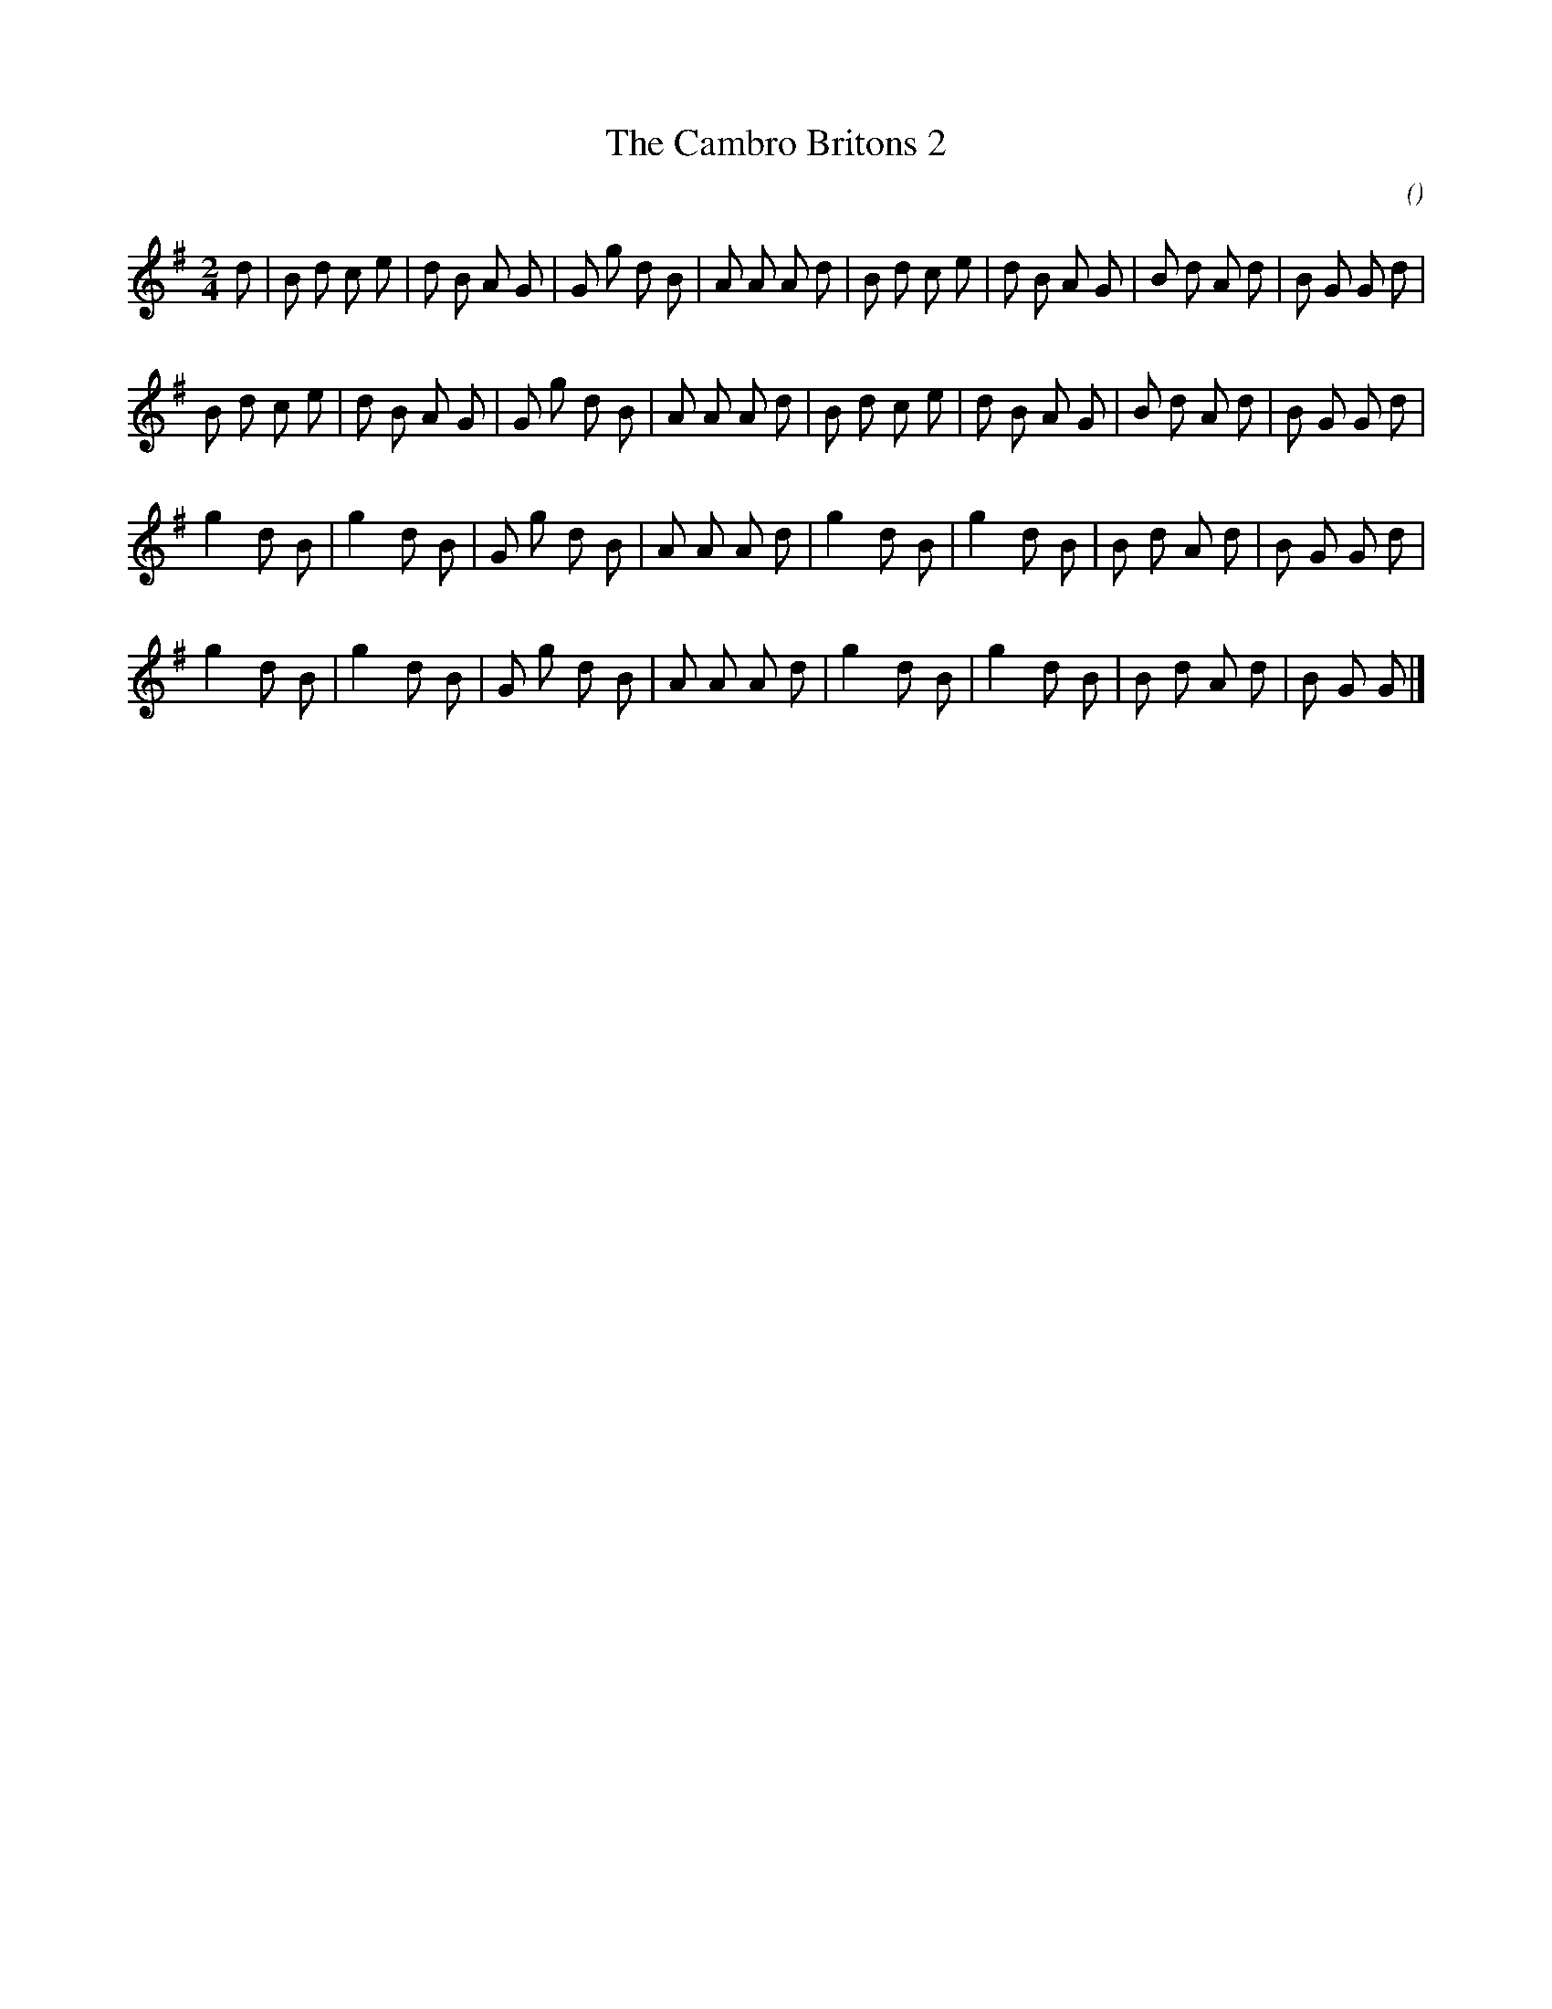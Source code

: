 X:1
T: The Cambro Britons 2
N:
C:
S:
A:
O:
R:
M:2/4
K:G
I:speed 112
K:G
M:2/4
L:1/16
d2 |\
B2 d2 c2 e2 | d2 B2 A2 G2 | G2 g2 d2 B2 | A2 A2 A2 d2 |\
B2 d2 c2 e2 | d2 B2 A2 G2 | B2 d2 A2 d2 | B2 G2 G2 d2 |
B2 d2 c2 e2 | d2 B2 A2 G2 | G2 g2 d2 B2 | A2 A2 A2 d2 |\
B2 d2 c2 e2 | d2 B2 A2 G2 | B2 d2 A2 d2 | B2 G2 G2 d2 |
g4 d2 B2 | g4 d2 B2 | G2 g2 d2 B2 | A2 A2 A2 d2 |\
g4 d2 B2 | g4 d2 B2 | B2 d2 A2 d2 | B2 G2 G2 d2 |
g4 d2 B2 | g4 d2 B2 | G2 g2 d2 B2 | A2 A2 A2 d2 |\
g4 d2 B2 | g4 d2 B2 | B2 d2 A2 d2 | B2 G2 G2 |]
